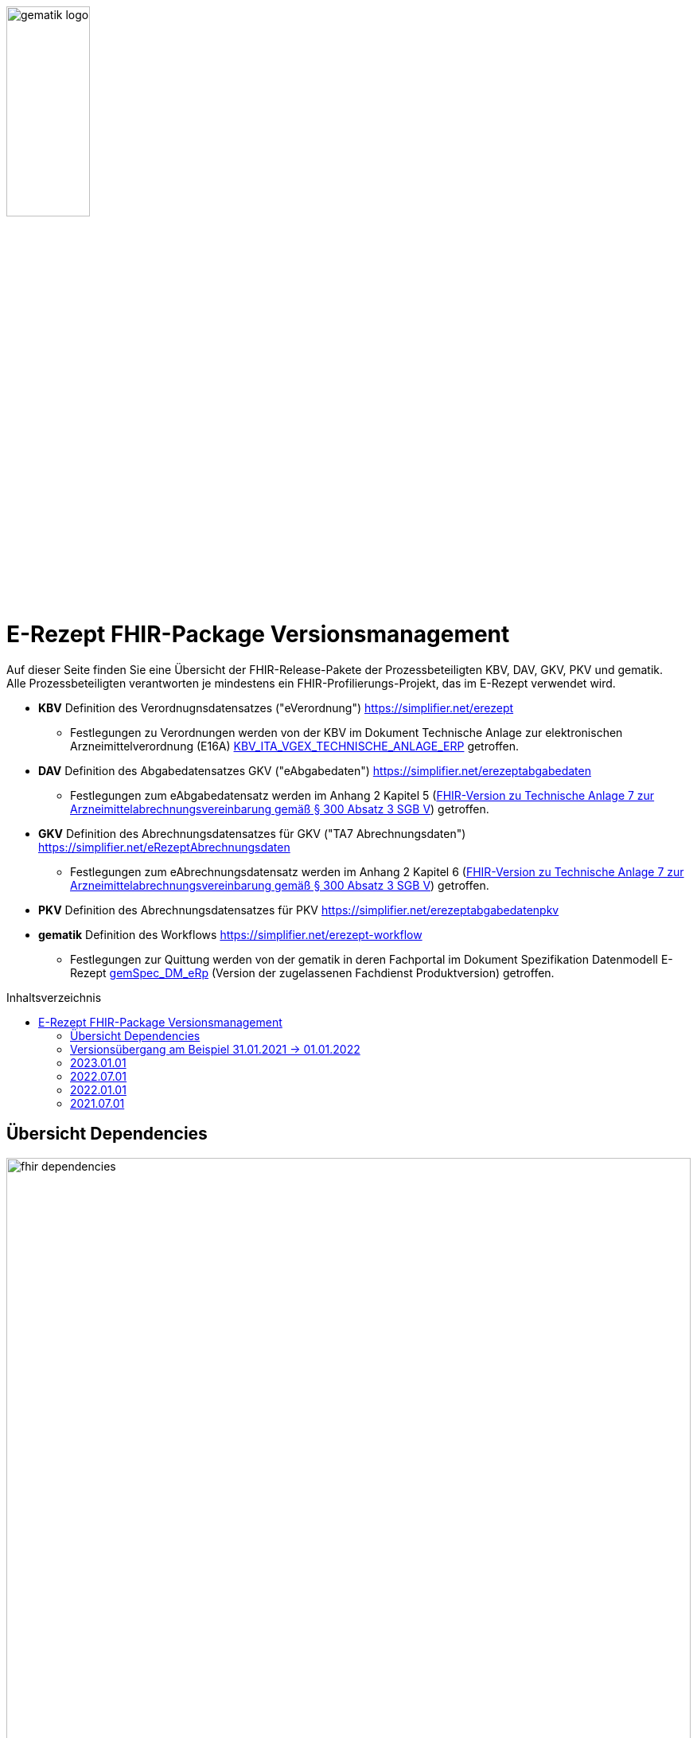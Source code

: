 :imagesdir: ../images
:caution-caption: Achtung
:important-caption: Wichtig
:note-caption: Hinweis
:tip-caption: Tip
:warning-caption: Warnung
ifdef::env-github[]
:imagesdir: https://github.com/gematik/api-erp/raw/master/images
:tip-caption: :bulb:
:note-caption: :information_source:
:important-caption: :heavy_exclamation_mark:
:caution-caption: :fire:
:warning-caption: :warning:
endif::[]
:toc: macro
:toclevels: 3
:toc-title: Inhaltsverzeichnis
image:gematik_logo.png[width=35%]

= E-Rezept FHIR-Package Versionsmanagement 
Auf dieser Seite finden Sie eine Übersicht der FHIR-Release-Pakete der Prozessbeteiligten KBV, DAV, GKV, PKV und gematik. +
Alle Prozessbeteiligten verantworten je mindestens ein FHIR-Profilierungs-Projekt, das im E-Rezept verwendet wird.

* *KBV* Definition des Verordnugnsdatensatzes ("eVerordnung") https://simplifier.net/erezept
** Festlegungen zu Verordnungen werden von der KBV im Dokument Technische Anlage zur elektronischen Arzneimittelverordnung (E16A)
link:https://update.kbv.de/ita-update/DigitaleMuster/ERP/KBV_ITA_VGEX_Technische_Anlage_ERP.pdf[KBV_ITA_VGEX_TECHNISCHE_ANLAGE_ERP^] getroffen.
* *DAV* Definition des Abgabedatensatzes GKV ("eAbgabedaten") https://simplifier.net/erezeptabgabedaten
** Festlegungen zum eAbgabedatensatz werden im Anhang 2 Kapitel 5 (link:https://www.gkv-datenaustausch.de/media/dokumente/leistungserbringer_1/apotheken/technische_anlagen_aktuell/TA7_Anhang_2_20211206.pdf[FHIR-Version zu Technische Anlage 7 zur Arzneimittelabrechnungsvereinbarung gemäß § 300 Absatz 3 SGB V^]) getroffen.
* *GKV* Definition des Abrechnungsdatensatzes für GKV ("TA7 Abrechnungsdaten") https://simplifier.net/eRezeptAbrechnungsdaten
** Festlegungen zum eAbrechnungsdatensatz werden im Anhang 2 Kapitel 6 (link:https://www.gkv-datenaustausch.de/media/dokumente/leistungserbringer_1/apotheken/technische_anlagen_aktuell/TA7_Anhang_2_20211206.pdf[FHIR-Version zu Technische Anlage 7 zur Arzneimittelabrechnungsvereinbarung gemäß § 300 Absatz 3 SGB V^]) getroffen.
* *PKV* Definition des Abrechnungsdatensatzes für PKV https://simplifier.net/erezeptabgabedatenpkv
* *gematik* Definition des Workflows https://simplifier.net/erezept-workflow
** Festlegungen zur Quittung werden von der gematik in deren Fachportal im Dokument Spezifikation Datenmodell E-Rezept link:https://fachportal.gematik.de/fachportal-import/files/gemSpec_DM_eRp_V1.3.0.pdf[gemSpec_DM_eRp^] (Version der zugelassenen Fachdienst Produktversion) getroffen.

toc::[]

== Übersicht Dependencies
image:fhir_dependencies.png[width=100%]

Weiter unten sind die Releases der Prozessbeteiligten aufgeführt, die gemeinsam gültig sind. Die folgende Tabelle liefert dabei die Anmerkungen zu Übergangszeiträumen und mit welchen Versions-Konstellationen zu rechnen ist.

IMPORTANT: Die Hinweise und konkreten Regelungen zu stichtagsbezogenen Versionsübergängen der gemeinsam gültigen FHIR-Profilversionen sind dabei noch nicht finalisiert.

== Versionsübergang am Beispiel 31.01.2021 -> 01.01.2022
Annahmen:

* Primärsysteme erhalten Update zw. 01.12. und 31.01.
* Fachdienst erhält Update am 15.12.
* AVS erhält Update zw. 01.12. und 31.01.
* maximale Gültigkeitsdauer E-Rezept (Einlösefrist): 3 Monate

[cols=""] 
|===
|Workflow-Schritt |was passiert |"wessen FHIR" |01.07.-01.12. (Status Quo) |01.12.-15.12. |15.12.-31.12. |01.01.-31.01. |01.02.-31.3.|01.04.-...

|$create |Fachdienst erzeugt Task |gematik |1.0.3-1 |1.0.3-1 | 1.0.3-1 |1.1.1 |1.1.1|1.1.1
|$activate | PVS stellt Bundle ein |KBV |1.0.1 |1.0.1 |1.0.1 (1.0.2 unzulässig) | 1.0.2 (1.0.1 bei noch nicht aktualisierten PVS) | 1.0.2 (1.0.1 unzulässig)|1.0.2
|$accept |AVS lädt E-Rezept herunter |gematik + KBV |1.0.3-1 + 1.0.1 |1.0.3-1 + 1.0.1 |1.0.3-1 + 1.0.1 |1.1.1 + [1.0.1 & 1.0.2 Rezept aus Vorjahr oder noch nicht aktualisiertes PVS] |1.1.1 + [1.0.2 bzw. 1.0.1 bei Rezept aus Vorjahr oder nicht aktualisiertem PVS]|1.1.1 + [1.0.2 bzw. 1.0.1 bei spät aktualisiertem PVS]
|$close |AVS erzeugt MedicationDispense |gematik (+KBV) |1.0.3-1 (+1.0.1) | 1.0.3-1 (+1.0.1) |1.0.3-1 (+1.0.1) |AVS_neu: 1.1.1 (+1.0.2 od. 1.0.1 bei alter Verord.) +
AVS_alt: 1.0.3-1 (+1.0.1 od. 1.0.2 bei neuer Verord.) | 1.1.1 (+1.0.2 od. 1.0.1 bei alter Verord.)|1.1.1 (+1.0.2 od. 1.0.1 bei alter Verord. bis max. 30.04.)
|$close |Fachdienst erzeugt Quittung |gematik |1.0.3-1 | 1.0.3-1 |1.0.3-1 |1.1.1 |1.1.1|1.1.1
|Abgabedokumentation | AVS erzeugt Abgabedaten |DAV |1.0.3 |1.0.3 | 1.0.3 |1.1.0 (1.0.3 bei noch nicht aktualisierten AVS) | 1.1.0|1.1.0
|Abrechnung |ARZ erzeugt Abrechnungsdaten +
(mit Verordnung, Quittung, Abgabedaten) | GKV-SV (+KBV, gematik, DAV) |1.0.6 (1.0.1, 1.0.3-1, 1.0.3) |1.0.6 (1.0.1, 1.0.3-1, 1.0.3) |1.0.6 (1.0.1, 1.0.3-1, 1.0.3) |1.0.6  (1.0.1, 1.0.3-1, 1.0.3) für Abrechnungsmonat Dezember |Abrechnungsmonat Januar: 1.1.0 (1.0.1/1.0.2, 1.1.1, 1.0.3/1.1.0) +
Februar: 1.1.0 (1.0.1/1.0.2, 1.1.1, 1.1.0) |Abrechnungsmonat März: 1.1.0 (1.0.1/1.0.2, 1.1.1, 1.1.0) +
April: 1.1.0 (1.0.1/1.0.2, 1.1.1, 1.1.0) +
Mai++: 1.1.0 (1.0.2, 1.1.1, 1.1.0)
|===

Im Folgenden sind die Releases der Prozessbeteiligten aufgeführt, die gemeinsam gültig sind.

== 2023.01.01
TBD

== 2022.07.01
Mit dem Release zum 01.07.2022 erfolgt eine Anpassung der Profile von DAV und GKV zum Thema XXX, sowie der gematik für die Unterstützung von Betäubungsmittelverordnungen.
Die übrigen Projekte behalten ihre Gültigkeit mit den zuletzt veröffentlichten Profilen

[cols="h,a,40%,a,a,a"]
|===
|        |*Versionsnummer* |*Releasenotes* |*Datum Veröffentlichung* |*Datum gültig ab* |*Datum gültig bis*

|KBV     |link:https://simplifier.net/packages/kbv.ita.erp/1.0.2[1.0.2^] | - |13.09.2021 |01.01.2022 |tbd
|gematik |*tbd* |Plan: +
				* Refactoring der Profil-Dateinamen mit einem Namenschema +
				* Flowtype für neue Workflows (BtM, T-Rezept, ...) +
				* Umstellung von Open Slices auf Closed Slice +
				* Neues Profil Provenance für Betäubungsmittelrezepte +
				* Profil für Bundle mehrerer MedicationDispenses in $close +
				* neues Versionierungsschema x.y für Profile und Ressourcen, Packages bleiben bei x.y.z mit z=Hotfix-Version +
				* Umstellung der Toolchain auf FSH und SUSHI |Plan: Februar/März |tbd |-
|DAV     |link:https://simplifier.net/packages/de.abda.erezeptabgabedaten/1.2.0-rc2[Package 1.2.0-rc2 Profile 1.2.0^] |* new versioning scheme (Profile x.y Package x.y.z) +
							* DAV-PR-Base-ZusatzdatenEinheit (Invoice.lineItem.priceComponent.factor) +
							 * Change Constraint (PR-ZusatzdatenEinheit-1) +
							  * old Expression: "toString().matches('^\d{1,5}$')" +
							  * new Expression: "toString().matches('^\d{1,6}(\.\d{1,6})?$')" |28.12.2021 -rc +
																								21.01.2022 -rc2 |01.07.2022 |-
|GKV     |link:https://simplifier.net/packages/de.gkvsv.erezeptabrechnungsdaten/1.2.0-rc[1.2.0-rc2^] |* GKVSV_PR_TA7_Sammelrechnung_Composition um Constraint erweitert +
						 * Format des letzten Tages des Abrechnungszeitraumes zu JJJJ-MM-TT konkretisiert +
						* GKVSV_EX_ERP_TA7_Abrechnungszeitraum um Constraint erweitert +
						 * Format des letzten Tages des Abrechnungszeitraumes zu JJJJ-MM-TT konkretisiert +
						* GKVSV_EX_ERP_TA7_Dateinummer Constraint "Dateinummer-length" konkretisiert +
						 * Nur noch numerische Zeichen erlaubt |31.12.2021 |01.07.2022 |-
|PKV     |link:https://simplifier.net/packages/de.abda.erezeptabgabedatenpkv/1.1.0-rc6[1.1.0-rc6^]  | - |09.2021 |tbd | -
|===



== 2022.01.01
Das Release zum 01.01.2022 ermöglicht das E-Rezept für die neue Benutzergruppe der PKV-Versicherten, zudem wird das E-Rezept zur Pflicht für alle GKV-Versicherten. Weiterhin werden bisherige Unschärfen korrigiert und Kleinere Verbesserungen bzw. Fehlerbeseitigungen in den beteilgiten FHIR-Projekten umgesetzt.

[cols="h,a,40%,a,a,a"]
|===
|        |*Versionsnummer* |*Releasenotes* |*Datum Veröffentlichung* |*Datum gültig ab* |*Datum gültig bis*

|KBV     |link:https://simplifier.net/packages/kbv.ita.erp/1.0.2[1.0.2^] |Aktualisierung des Profils KBV_PR_ERP_Prescription: +
* Optimierung von drei Contraints +
* Streichung des nicht genutzten Elements dispenseRequest.validityPeriod +
* Korrektur einer Referenzierung im Element insurance +
Aktualisierung der Profile KBV_PR_ERP_Medication_PZN /KBV_PR_ERP_Medication_Compounding / KBV_PR_ERP_Medication_FreeText / KBV_PR_ERP_Medication_Ingredient: +
* Sicherstellung der korrekten Validierung der Extension https://fhir.kbv.de/StructureDefinition/KBV_EX_ERP_Medication_Vaccine durch unterschiedliche Validatoren durch Klarstellung der Kardinalitäten |13.09.2021 |01.01.2022 |-
|gematik     |link:https://simplifier.net/packages/de.gematik.erezept-workflow.r4/1.1.1[1.1.1^] |New Feature "PKV" +
* Added profile definitions ChargeItem, Consent +
* ChargeItem includes new extension "markingFlag" +
* Added examples for ChargeItem and Consent +
* Added new workFlowTypes "200" and "209" in CodeSystem and ValueSet "flowType" +
* Added indirect Dependency to DAV-Abgabedaten-Project http://fhir.abda.de/eRezeptAbgabedaten/StructureDefinition/DAV-PKV-PR-ERP-AbgabedatenBundle for PKV-Versicherte to be used in ChargeItem +

Minor Changes +
* ErxReceipt with modified cardinality as it will have additional <entry> Binary für ePrescription-Hash (severside generated) +
* Removed unnesecary and unused workFlowTypes in CodeSystem and ValueSet "flowType" +
* modified samples (less handcrafted, connectathon outcome used) +
* removed dependency to KBV Medication-Profiles in MedicationDispense.Medication (switch to base Medication-Resource) +

New Release "1.1.1" for fxing Bugs in previous version 1.1.0 +
* fixed problem with xml-notation in JSon-Files, when downloading snapshot-package +
* removed external extension "KBVEXERPDosageFlag.xml" +
* ChargeItem_example: fixed wrong canonical of "Abgabedatensatz" in ChargeItem.supportingInformation.type +
* Added more information in Description for MedicationDispense.Medication (added names of KBV-Medication profiles) |04.11.2021 |01.01.2022 |tbd
|DAV     |link:https://simplifier.net/packages/de.abda.erezeptabgabedaten/1.1.2[Package 1.1.2 Profile 1.1.0^] |PackageVersion 1.1.2 ProfileVersion 1.1.0 - KorrekturRelease vom 21.01.2022 +
BaseDefinition de.abda.eRezeptAbgabeBasis (dependencies) +

* DAV-PR-Base-ZusatzdatenHerstellung +
 * Fix identifier for actor in ZusatzdatenHerstellung by removing not-allowed multiple profiles in type definition and adding constraints +
   * Expression: conformsTo("http://fhir.abda.de/eRezeptAbgabedaten/ StructureDefinition/DAV-PR-ERP-DAVHerstellerSchluessel") or conformsTo("http://fhir.de/StructureDefinition/identifier-iknr") +
   * Expression: conformsTo("http://fhir.de/StructureDefinition/identifier-iknr") implies value.matches('[0-9]{9}') +

* FIX Constraint Issue +
  * Error: Datatype (string) is case sensitiv but used with "Sting" in constraint +
    * replace with "exists()" because string must have a value +
  * DAV-EX-ERP-Rezeptaenderung - Rezeptaenderung-1 (on extention) +
    * error Expression: "(extension('ArtRezeptaenderung').value as CodeableConcept).coding.code.matches('2\|3\|4\|12') implies ((extension('DokumentationRezeptaenderung').value as String).length() > 0)" +
    * new Expression: "(extension('ArtRezeptaenderung').value as CodeableConcept).coding.code.matches('2\|3\|4\|12') implies extension('DokumentationRezeptaenderung').exists()" +
  * DAV-EX-ERP-Zusatzattribute - PreisguenstigesFAM-1 (on Extension.extension:ZusatzattributFAM.extension:PreisguenstigesFAM) +
    * error Expression: "(extension('Schluessel').value as CodeableConcept).coding.code.matches('4') implies ((extension('DokumentationFreitext').value as String).length() > 0)" +
    * new Expression: "(extension('Schluessel').value as CodeableConcept).coding.code.matches('4') implies extension('DokumentationFreitext').exists()" +
  * DAV-EX-ERP-Zusatzattribute - ImportFAM-1 (on Extension.extension:ZusatzattributFAM.extension:ImportFAM) +
    * error Expression: "(extension('Schluessel').value as CodeableConcept).coding.code.matches('4') implies ((extension('DokumentationFreitext').value as String).length() > 0)" +
    * new Expression: "(extension('Schluessel').value as CodeableConcept).coding.code.matches('4') implies extension('DokumentationFreitext').exists()" +
  * DAV-EX-ERP-Zusatzattribute - Rabattvertragserfuellung-1 (on Extension.extension:ZusatzattributFAM.extension:Rabattvertragserfuellung) +
    * error Expression: "(extension('Schluessel').value as CodeableConcept).coding.code.matches('4') implies ((extension('DokumentationFreitext').value as String).length() > 0)" +
    * new Expression: "(extension('Schluessel').value as CodeableConcept).coding.code.matches('4') implies extension('DokumentationFreitext').exists()" +

* DAV-PR-Base-ZusatzdatenHerstellung (MedicationDispense.whenPrepared) +
  * old definition: Die Angabe muss im Format "JJJJMMTT:HHMM" erfolgen. +
  * new definition: Die Angabe muss im Format ISO 8601 (z.B.: YYYY-MM-DDTHH:MM:00Z oder YYYY-MM-DDThh:mm:ss+zz:zz) erfolgen. +

* DAV-PR-Base-Apotheke (Organization.identifier.value) +
  * Add contraint "PR-Apotheke-1" Eine IK muss 9-stellig (mit Prüfziffer) sein +
    * Expression: matches('[0-9]{9}') +

* DAV-CS-ERP-ZusatzattributSchluesselZuzahlungsstatus +
  * Edit Texte (display & definition) +

PackageVersion 1.1.0 ProfileVersion 1.1.0 BaseDefinition de.abda.eRezeptAbgabeBasis (dependencies) +

* DAV-EX-ERP-Zusatzattribute (**structural change**) +
  * Add Zusatzattribut Zuzahlungsstatus (Änderung des Zuzahlungsstatus nach Ausstellung des E-Rezepts) +
  * Add CodeSystem (DAV-CS-ERP-ZusatzattributSchluesselZuzahlungsstatus) +
  * Add ValueSet (DAV-VS-ERP-ZusatzattributSchluesselZuzahlungsstatus) +

* DAV-PR-ERP-Abgabeinformationen (**structural change**) +
 * Fix Canonical-URL http://fhir.abda.de/eRezeptAbgabadaten/ StructureDefinition/DAV-PR-ERP-Abgabeinformationen -> http://fhir.abda.de/eRezeptAbgabedaten/ StructureDefinition/DAV-PR-ERP-Abgabeinformationen +

* Profile-Optimierungen (contraints) +
* Näheres siehe Package-Release-Notes auf Simplifier +

* Profile-Optimierungen (cardinality) +
 * näheres siehe package Release notes auf simplifier |Plan 01.10.2021 +
 KorrekturRelease 21.01.2022 |01.01.2022 |30.06.2022
|GKV     |link:https://simplifier.net/packages/de.gkvsv.erezeptabrechnungsdaten/1.1.0[1.1.0^] |Aktualisierung des Profils GKVSV_PR_TA7_RezeptBundle +
* Die Quittung Gem_erxReceipt wird jetzt analog zu KBV_PR_ERP_Bundel und DAV_PR_ERP_AbgabedatenBundle als Binary eingebunden (**structural change**) +

Constraint zur Überprüfung der Angabe der Signatur in der Quittung entfernt. |Plan 01.10.2021 |01.01.2022 |30.06.2022
|PKV     |link:https://simplifier.net/packages/de.abda.erezeptabgabedatenpkv/1.1.0-rc6[1.1.0-rc6^] |initial Version (Release Candidate) |Plan 01.10.2021 |tbd | -
|===

== 2021.07.01
Das Release zur E-Rezept-Einführung am 01.07.2021 legt die initialen FHIR-Profile für GKV-Versicherte fest

[cols="h,a,40%,2*"] 
|===
|        |*Versionsnummer* |*Releasenotes* |*Datum gültig ab* |*Datum gültig bis*

|KBV     |*1.0.1* +
https://simplifier.net/packages/kbv.ita.erp/1.0.1 |* Integration der HL7-Basisprofile 0.9.13 Integration der KBV-Basisprofile 1.1.3 +
* Erweiterung des ValueSet KBV_VS_ERP_Accident_Type um den Wert Berufskrankheit +
* Anpassung der Extension KBV_EX_ERP_Accident +
* Anpassung des Profils KBV_PR_ERP_Prescription +
* Erweiterung der Constraints Anpassung des Profils KBV-PR-ERP-Bundle +
* Erweiterung der Constraints |01.07.2021 |31.12.2021
|gematik     |*1.0.3-1* +
https://simplifier.net/packages/de.gematik.erezept-workflow.r4/1.0.3-1 |* Fixed validation issue on Bundle.signature cardinality for pharmacy receipt. +
* Fixed typo on Namespace reference of prescriptionID in Task +
* Fixed JSON-Aarry in OperationDefiniton for $create-operation |01.07.2021 |31.12.2021
|DAV     |*1.0.3* +
https://simplifier.net/packages/de.abda.erezeptabgabedaten/1.0.3 |näheres siehe package Release notes auf simplifier |01.07.2021 |31.12.2021
|GKV     |*1.0.6* +
https://simplifier.net/packages/de.gkvsv.erezeptabrechnungsdaten/1.0.6 |* Fehler in Constraint „lineItemImportPZN-1“ (GKVSV-PR-ERP-eAbrechnungsdaten) +
* Optimierungen der Constraints "lineItemImportPZN-1" und "lineItemImportPZN-2" (GKVSV-PR-ERP-eAbrechnungsdaten) +
* GKVSV-PR-ERP-eAbrechnungsdaten +
* GKVSV-PR-TA7-Rechnung +
* GKVSV-PR-TA7-Sammelrechnung-Bundle +
* GKVSV-PR-TA7-Sammelrechnung-Composition +
* GKVSV-PR-TA7-RezeptBundle +
* Anpassungen der Constraint source-Angaben (Angabe der Canonical des Profils): +
- GKVSV-PR-TA7-Sammelrechnung-Composition -> Constraint „AbsenderIK-length“ +
- GKVSV-PR-TA7-Sammelrechnung-Bundle -> Constraint „Dateiname-length“ +
- GKVSV-PR-TA7-Rechnung -> Constraint „Sammelrechnungsnummer-maxLength“ +
- GKVSV-PR-TA7-Rechnung -> Constraint „KostentraegerID-length“ +
- GKVSV-PR-ERP-eAbrechnungsdaten -> Constraint „lineItemImportPZN-1“ +
- GKVSV-PR-ERP-eAbrechnungsdaten -> Constraint „lineItemImportPZN-2“ +
- GKVSV-PR-ERP-eAbrechnungsdaten -> Constraint „Belegnummer-length“ +
- GKVSV-PR-ERP-eAbrechnungsdaten -> Constraint „ApothekeIK-length“ +
- GKVSV-PR-ERP-eAbrechnungsdaten -> Constraint „surchargeOrDeduction“ +
- GKVSV-EX-ERP-ZusatzdatenHerstellung -> Constraint „surchargeOrDeduction“ +
- GKVSV-EX-ERP-Import-PZN -> Constraint „zulaessigeZeichenPZN“ |01.07.2021 |31.12.2021
|PKV     |n/a |n/a |n/a |n/a
|===